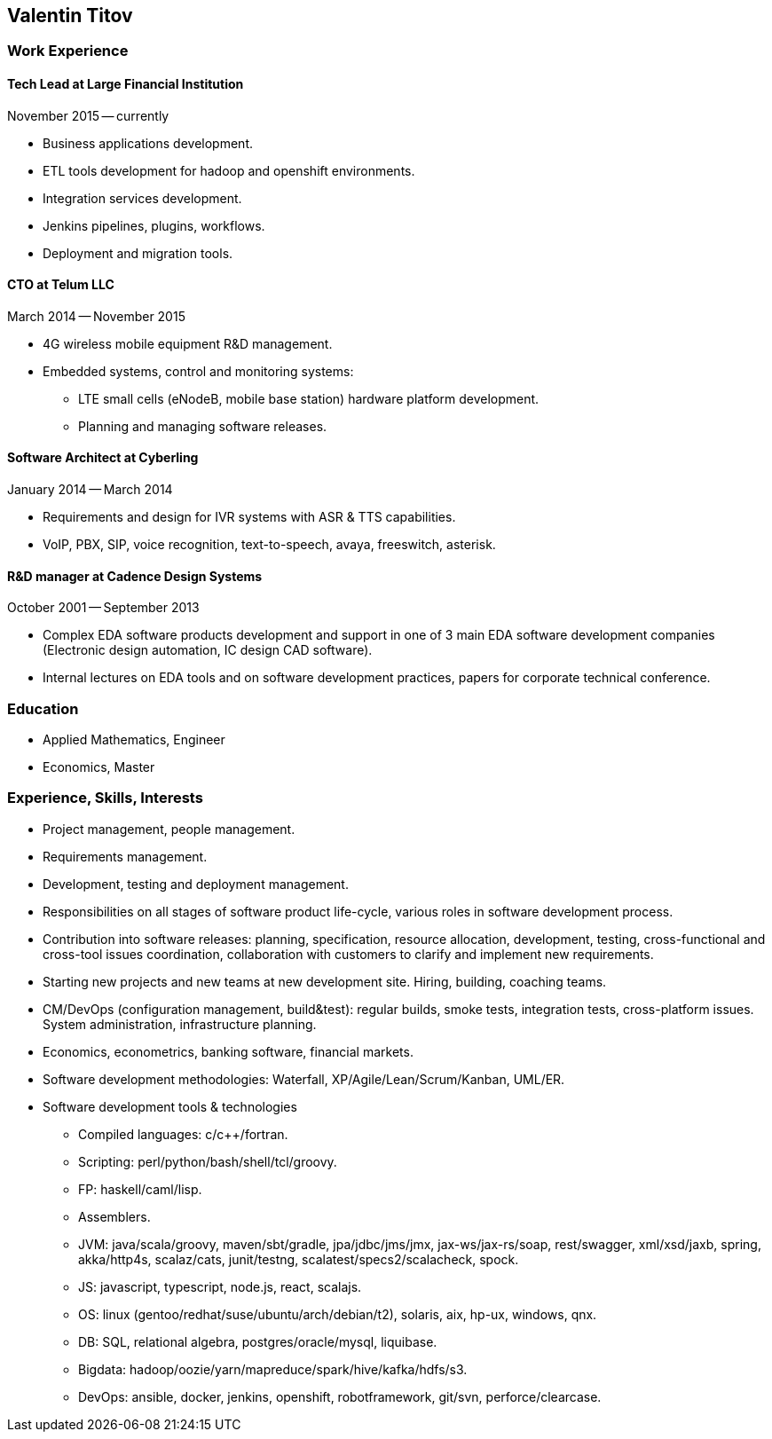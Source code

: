 == Valentin Titov ==

=== Work Experience ===

==== Tech Lead at Large Financial Institution ====
November 2015 -- currently

* Business applications development.

* ETL tools development for hadoop and openshift environments.

* Integration services development.

* Jenkins pipelines, plugins, workflows.

* Deployment and migration tools.


==== CTO at Telum LLC ====
March 2014 -- November 2015

* 4G wireless mobile equipment R&D management.

* Embedded systems, control and monitoring systems:
+
** LTE small cells (eNodeB, mobile base station) hardware platform
development.
+
** Planning and managing software releases.


==== Software Architect at Cyberling ====
January 2014 -- March 2014

* Requirements and design for IVR systems with ASR & TTS capabilities.

* VoIP, PBX, SIP, voice recognition, text-to-speech, avaya, freeswitch,
asterisk.


==== R&D manager at Cadence Design Systems ====
October 2001 -- September 2013

* Complex EDA software products development and support in one of 3 main
EDA software development companies (Electronic design automation, IC
design CAD software).

* Internal lectures on EDA tools and on software development practices,
papers for corporate technical conference.


=== Education ===
* Applied Mathematics, Engineer

* Economics, Master


=== Experience, Skills, Interests ===
* Project management, people management.

* Requirements management.

* Development, testing and deployment management.

* Responsibilities on all stages of software
product life-cycle, various roles in software development process.

* Contribution into software releases: planning, specification, resource
allocation, development, testing, cross-functional and cross-tool
issues coordination, collaboration with customers to clarify and
implement new requirements.

* Starting new projects and new teams at new development site. Hiring,
building, coaching teams.

* CM/DevOps (configuration management, build&test): regular builds, smoke
tests, integration tests, cross-platform issues. System administration,
infrastructure planning.

* Economics, econometrics, banking software, financial markets.

* Software development methodologies: Waterfall,
XP/Agile/Lean/Scrum/Kanban, UML/ER.

* Software development tools & technologies
+
** Compiled languages: c/c++/fortran.
+
** Scripting: perl/python/bash/shell/tcl/groovy.
+
** FP: haskell/caml/lisp.
+
** Assemblers.
+
** JVM: java/scala/groovy, maven/sbt/gradle, jpa/jdbc/jms/jmx,
jax-ws/jax-rs/soap, rest/swagger, xml/xsd/jaxb, spring,
akka/http4s, scalaz/cats,
junit/testng, scalatest/specs2/scalacheck, spock.
+
** JS: javascript, typescript, node.js, react, scalajs.
+
** OS: linux (gentoo/redhat/suse/ubuntu/arch/debian/t2), solaris, aix,
hp-ux, windows, qnx.
+
** DB: SQL, relational algebra, postgres/oracle/mysql, liquibase.
+
** Bigdata: hadoop/oozie/yarn/mapreduce/spark/hive/kafka/hdfs/s3.
+
** DevOps: ansible, docker, jenkins, openshift, robotframework, git/svn,
perforce/clearcase.
